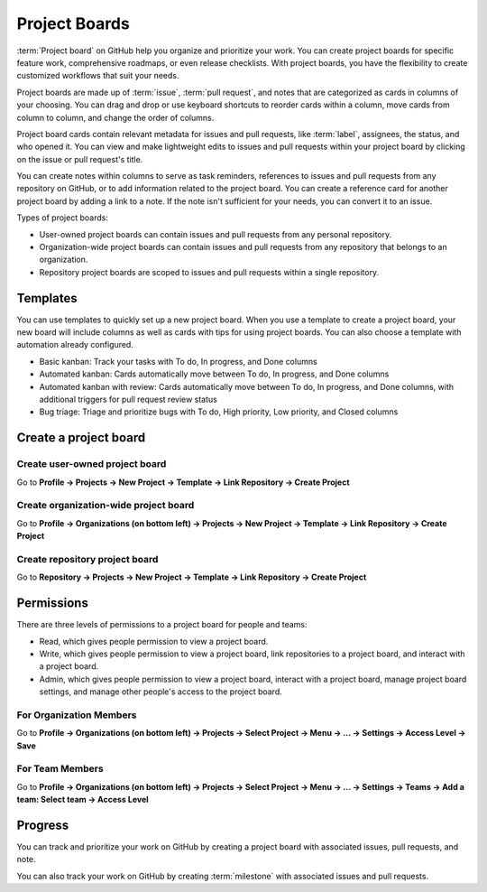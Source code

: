 ==============
Project Boards
==============

:term:`Project board` on GitHub help you organize and prioritize your work. 
You can create project boards for specific feature work, comprehensive roadmaps, or even release checklists. 
With project boards, you have the flexibility to create customized workflows that suit your needs.

Project boards are made up of :term:`issue`, :term:`pull request`, and notes that are categorized as cards in columns of your choosing. You can drag and drop or use keyboard shortcuts to reorder cards within a column, move cards from column to column, and change the order of columns.

Project board cards contain relevant metadata for issues and pull requests, like :term:`label`, assignees, the status, and who opened it. 
You can view and make lightweight edits to issues and pull requests within your project board by clicking on the issue or pull request's title.

You can create notes within columns to serve as task reminders, references to issues and pull requests from any repository on GitHub, or to add information related to the project board. 
You can create a reference card for another project board by adding a link to a note. If the note isn't sufficient for your needs, you can convert it to an issue.

Types of project boards:

* User-owned project boards can contain issues and pull requests from any personal repository.
* Organization-wide project boards can contain issues and pull requests from any repository that belongs to an organization.
* Repository project boards are scoped to issues and pull requests within a single repository.

Templates
=========
You can use templates to quickly set up a new project board. 
When you use a template to create a project board, your new board will include columns as well as cards with tips for using project boards. 
You can also choose a template with automation already configured.

* Basic kanban: Track your tasks with To do, In progress, and Done columns
* Automated kanban: Cards automatically move between To do, In progress, and Done columns
* Automated kanban with review: Cards automatically move between To do, In progress, and Done columns, with additional triggers for pull request review status
* Bug triage: Triage and prioritize bugs with To do, High priority, Low priority, and Closed columns

Create a project board
======================

Create user-owned project board
-------------------------------
Go to **Profile -> Projects -> New Project -> Template -> Link Repository -> Create Project**

Create organization-wide project board
--------------------------------------
Go to **Profile -> Organizations (on bottom left) -> Projects -> New Project -> Template -> Link Repository -> Create Project**

Create repository project board
-------------------------------
Go to **Repository -> Projects -> New Project -> Template -> Link Repository -> Create Project**

Permissions
===========
There are three levels of permissions to a project board for people and teams:

* Read, which gives people permission to view a project board.
* Write, which gives people permission to view a project board, link repositories to a project board, and interact with a project board.
* Admin, which gives people permission to view a project board, interact with a project board, manage project board settings, and manage other people's access to the project board.

For Organization Members
------------------------
Go to **Profile -> Organizations (on bottom left) -> Projects -> Select Project -> Menu -> ... -> Settings -> Access Level -> Save**

For Team Members
----------------
Go to **Profile -> Organizations (on bottom left) -> Projects -> Select Project -> Menu -> ... -> Settings -> Teams -> Add a team: Select team -> Access Level**

Progress
========
You can track and prioritize your work on GitHub by creating a project board with associated issues, pull requests, and note.

You can also track your work on GitHub by creating :term:`milestone` with associated issues and pull requests.


